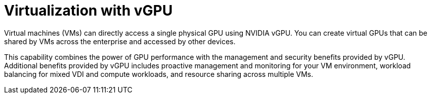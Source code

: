 // Module included in the following assemblies:
//
// * architecture/nvidia-gpu-architecture-overview.adoc

:_content-type: CONCEPT
[id="nvidia-gpu-virtualization-with-gpu_{context}"]
= Virtualization with vGPU

Virtual machines (VMs) can directly access a single physical GPU using NVIDIA vGPU. You can create virtual GPUs that can be shared by VMs across the enterprise and accessed by other devices.

This capability combines the power of GPU performance with the management and security benefits provided by vGPU. Additional benefits provided by vGPU includes proactive management and monitoring for your VM environment, workload balancing for mixed VDI and compute workloads, and resource sharing across multiple VMs.
